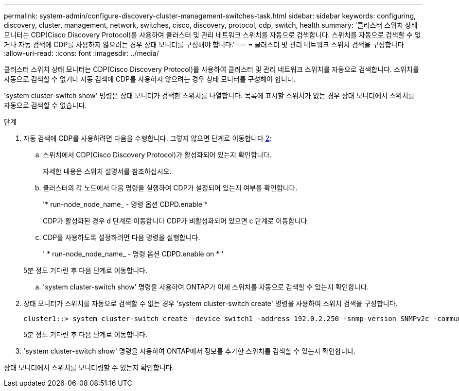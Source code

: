 ---
permalink: system-admin/configure-discovery-cluster-management-switches-task.html 
sidebar: sidebar 
keywords: configuring, discovery, cluster, management, network, switches, cisco, discovery, protocol, cdp, switch, health 
summary: '클러스터 스위치 상태 모니터는 CDP(Cisco Discovery Protocol)를 사용하여 클러스터 및 관리 네트워크 스위치를 자동으로 검색합니다. 스위치를 자동으로 검색할 수 없거나 자동 검색에 CDP를 사용하지 않으려는 경우 상태 모니터를 구성해야 합니다.' 
---
= 클러스터 및 관리 네트워크 스위치 검색을 구성합니다
:allow-uri-read: 
:icons: font
:imagesdir: ../media/


[role="lead"]
클러스터 스위치 상태 모니터는 CDP(Cisco Discovery Protocol)를 사용하여 클러스터 및 관리 네트워크 스위치를 자동으로 검색합니다. 스위치를 자동으로 검색할 수 없거나 자동 검색에 CDP를 사용하지 않으려는 경우 상태 모니터를 구성해야 합니다.

'system cluster-switch show' 명령은 상태 모니터가 검색한 스위치를 나열합니다. 목록에 표시할 스위치가 없는 경우 상태 모니터에서 스위치를 자동으로 검색할 수 없습니다.

.단계
. 자동 검색에 CDP를 사용하려면 다음을 수행합니다. 그렇지 않으면 단계로 이동합니다 <<STEP_E357491362A44CF782A64EFC6C7B2B09,2>>:
+
.. 스위치에서 CDP(Cisco Discovery Protocol)가 활성화되어 있는지 확인합니다.
+
자세한 내용은 스위치 설명서를 참조하십시오.

.. 클러스터의 각 노드에서 다음 명령을 실행하여 CDP가 설정되어 있는지 여부를 확인합니다.
+
'* run-node_node_name_ - 명령 옵션 CDPD.enable *

+
CDP가 활성화된 경우 d 단계로 이동합니다 CDP가 비활성화되어 있으면 c 단계로 이동합니다

.. CDP를 사용하도록 설정하려면 다음 명령을 실행합니다.
+
' * run-node_node_name_ - 명령 옵션 CDPD.enable on * '

+
5분 정도 기다린 후 다음 단계로 이동합니다.

.. 'system cluster-switch show' 명령을 사용하여 ONTAP가 이제 스위치를 자동으로 검색할 수 있는지 확인합니다.


. 상태 모니터가 스위치를 자동으로 검색할 수 없는 경우 'system cluster-switch create' 명령을 사용하여 스위치 검색을 구성합니다.
+
[listing]
----
cluster1::> system cluster-switch create -device switch1 -address 192.0.2.250 -snmp-version SNMPv2c -community cshm1! -model NX5020 -type cluster-network
----
+
5분 정도 기다린 후 다음 단계로 이동합니다.

. 'system cluster-switch show' 명령을 사용하여 ONTAP에서 정보를 추가한 스위치를 검색할 수 있는지 확인합니다.


상태 모니터에서 스위치를 모니터링할 수 있는지 확인합니다.
